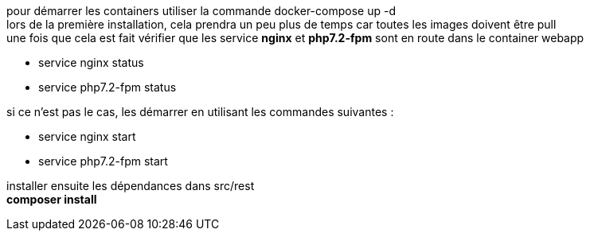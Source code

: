 pour démarrer les containers utiliser la commande docker-compose up -d +
lors de la première installation, cela prendra un peu plus de temps car toutes les images doivent être pull + 
une fois que cela est fait vérifier que les service **nginx** et **php7.2-fpm** sont en route dans le container webapp

- service nginx status
- service php7.2-fpm status

si ce n'est pas le cas, les démarrer en utilisant les commandes suivantes : 

- service nginx start
- service php7.2-fpm start


installer ensuite les dépendances dans src/rest +
**composer install**